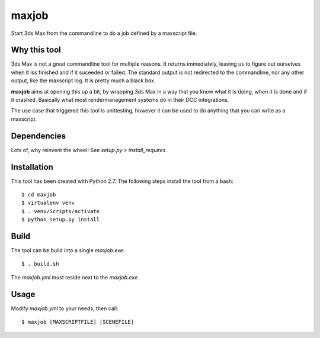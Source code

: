 maxjob
~~~~~~

Start 3ds Max from the commandline to do a job defined by a maxscript file.


Why this tool
-------------

3ds Max is not a great commandline tool for multiple reasons. It returns immediately, leaving us to figure out ourselves when it iss finished and if it suceeded or failed. The standard output is not redirected to the commandline, nor any other output, like the maxscript log. It is pretty much a black box.

**maxjob** aims at opening this up a bit, by wrapping 3ds Max in a way that you know what it is doing, when it is done and if it crashed. Basically what most rendermanagement systems do in their DCC integrations.

The use case that triggered this tool is unittesting, however it can be used to do anything that you can write as a maxscript.


Dependencies
------------

Lots of, why reinvent the wheel! See *setup.py > install_requires*.


Installation
------------

This tool has been created with Python 2.7.
The following steps install the tool from a bash::

    $ cd maxjob
    $ virtualenv venv
    $ . venv/Scripts/activate
    $ python setup.py install


Build
-----

The tool can be build into a single *maxjob.exe*::

    $ . build.sh

The *maxjob.yml* must reside next to the *maxjob.exe*.


Usage
-----

Modify *maxjob.yml* to your needs, then call::

    $ maxjob [MAXSCRIPTFILE] [SCENEFILE]
